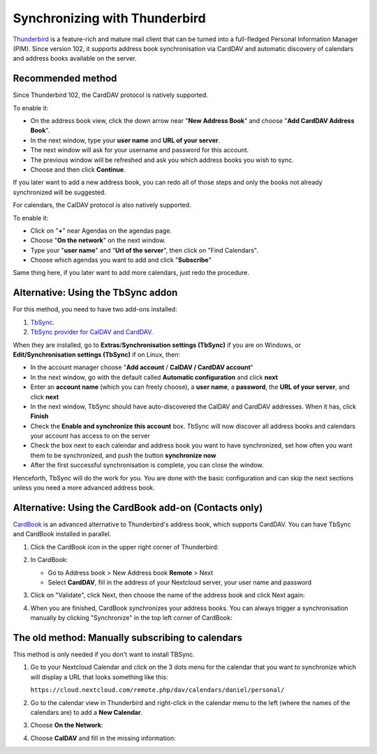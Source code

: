 ==============================
Synchronizing with Thunderbird
==============================

`Thunderbird <https://www.thunderbird.net>`_ is a feature-rich and mature mail client that can be turned into a full-fledged Personal Information Manager (PIM). Since version 102, it supports address book synchronisation via CardDAV and automatic discovery of calendars and address books available on the server.


Recommended method
------------------

Since Thunderbird 102, the CardDAV protocol is natively supported.

To enable it:

* On the address book view, click the down arrow near "**New Address Book**" and choose "**Add CardDAV Address Book**".
* In the next window, type your **user name** and **URL of your server**.
* The next window will ask for your username and password for this account.
* The previous window will be refreshed and ask you which address books you wish to sync.
* Choose and then click **Continue**.

If you later want to add a new address book, you can redo all of those steps and only the books not already synchronized will be suggested.

For calendars, the CalDAV protocol is also natively supported.

To enable it:

* Click on "**+**" near Agendas on the agendas page.
* Choose "**On the network**" on the next window.
* Type your "**user name**" and "**Url of the server**", then click on "Find Calendars".
* Choose which agendas you want to add and click "**Subscribe**"

Same thing here, if you later want to add more calendars, just redo the procedure.


Alternative: Using the TbSync addon
-----------------------------------

For this method, you need to have two add-ons installed:

#. `TbSync <https://addons.thunderbird.net/en/thunderbird/addon/tbsync/>`_.
#. `TbSync provider for CalDAV and CardDAV <https://addons.thunderbird.net/en/thunderbird/addon/dav-4-tbsync/>`_.

When they are installed, go to **Extras**/**Synchronisation settings (TbSync)** if you are on Windows, or **Edit/Synchronisation settings (TbSync)** if on Linux, then:

* In the account manager choose "**Add account** / **CalDAV / CardDAV account**"
* In the next window, go with the default called **Automatic configuration** and click **next**
* Enter an **account name** (which you can freely choose), a **user name**, a **password**, the **URL of your server**, and click **next**
* In the next window, TbSync should have auto-discovered the CalDAV and CardDAV addresses. When it has, click **Finish**
* Check the **Enable and synchronize this account** box. TbSync will now discover all address books and calendars your account has access to on the server
* Check the box next to each calendar and address book you want to have synchronized, set how often you want them to be synchronized, and push the button **synchronize now**
* After the first successful synchronisation is complete, you can close the window.

Henceforth, TbSync will do the work for you. You are done with the basic configuration and can skip the next sections unless you need a more advanced address book.


Alternative: Using the CardBook add-on (Contacts only)
------------------------------------------------------

`CardBook <https://addons.thunderbird.net/en/thunderbird/addon/cardbook/>`_ is an advanced alternative to Thunderbird's address book, which supports CardDAV. You can have TbSync and CardBook installed in parallel.

#. Click the CardBook icon in the upper right corner of Thunderbird:

   .. image:: ../images/cardbook_icon.png

#. In CardBook:

   -  Go to Address book > New Address book **Remote** > Next
   -  Select **CardDAV**, fill in the address of your Nextcloud server, your user name and password

   .. image:: ../images/new_addressbook.png

#. Click on "Validate", click Next, then choose the name of the address book and click Next again:

   .. image:: ../images/addressbook_name.png

#. When you are finished, CardBook synchronizes your address books. You can always trigger a synchronisation manually by clicking "Synchronize" in the top left corner of CardBook:

   .. image:: ../images/synchronize_cardbook.png


The old method: Manually subscribing to calendars
-------------------------------------------------

This method is only needed if you don't want to install TBSync.

#. Go to your Nextcloud Calendar and click on the 3 dots menu for the calendar that you want to synchronize which will display a URL that looks something like this:

   ``https://cloud.nextcloud.com/remote.php/dav/calendars/daniel/personal/``

#. Go to the calendar view in Thunderbird and right-click in the calendar menu to the left (where the names of the calendars are) to add a **New Calendar**.

#. Choose **On the Network**:

   .. image:: ../images/new_calendar.png

#. Choose **CalDAV** and fill in the missing information:

   .. image:: ../images/CalDAV_calendar.png
